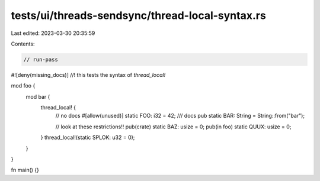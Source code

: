 tests/ui/threads-sendsync/thread-local-syntax.rs
================================================

Last edited: 2023-03-30 20:35:59

Contents:

.. code-block:: rs

    // run-pass
#![deny(missing_docs)]
//! this tests the syntax of `thread_local!`

mod foo {
    mod bar {
        thread_local! {
            // no docs
            #[allow(unused)]
            static FOO: i32 = 42;
            /// docs
            pub static BAR: String = String::from("bar");

            // look at these restrictions!!
            pub(crate) static BAZ: usize = 0;
            pub(in foo) static QUUX: usize = 0;
        }
        thread_local!(static SPLOK: u32 = 0);
    }
}

fn main() {}


